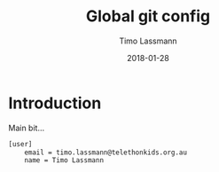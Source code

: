 #+TITLE:  Global git config
#+AUTHOR: Timo Lassmann
#+EMAIL:  timo.lassmann@telethonkids.org.au
#+DATE:   2018-01-28
#+LATEX_CLASS: report
#+OPTIONS:  toc:nil
#+OPTIONS: H:4
#+LATEX_CMD: xelatex
#+PROPERTY: header-args:sh :tangle ~/.gitconfig
#+DESCRIPTION: Functions, aliases and other resources for ZShell
* Introduction 
  Main bit... 
  #+BEGIN_SRC sh
[user]
	email = timo.lassmann@telethonkids.org.au
	name = Timo Lassmann
    #+END_SRC

